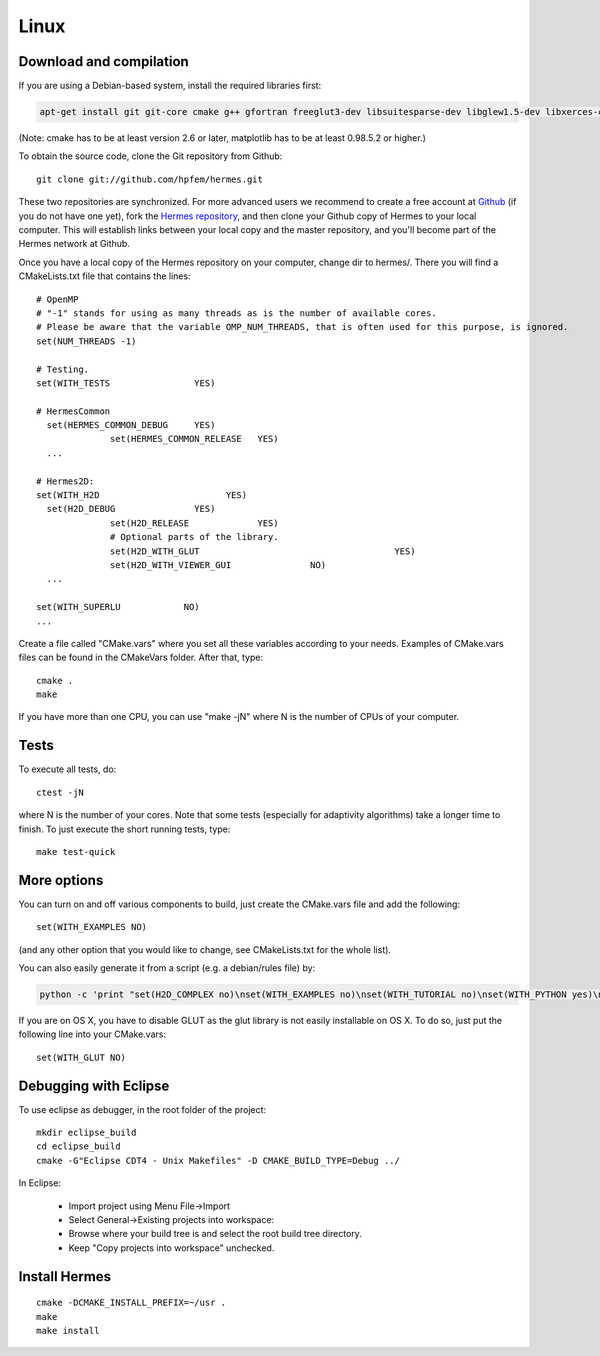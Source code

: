 Linux
=====

Download and compilation
~~~~~~~~~~~~~~~~~~~~~~~~

If you are using a Debian-based system, install the required libraries first:

.. sourcecode::
    .

    apt-get install git git-core cmake g++ gfortran freeglut3-dev libsuitesparse-dev libglew1.5-dev libxerces-c-dev xsdcxx

.. latexcode::
    .

    apt-get install cmake g++ gfortran freeglut3-dev libsuitesparse-dev libglew1.5-dev 

(Note: cmake has to be at least version 2.6 or later, matplotlib has to be at
least 0.98.5.2 or higher.)

To obtain the source code, clone the Git repository from Github::
  
    git clone git://github.com/hpfem/hermes.git

These two repositories are synchronized. For more advanced users we recommend to 
create a free account at `Github <http://github.com>`_ (if you do not have one yet),
fork the `Hermes repository <http://github.com/hpfem/hermes>`_, and then clone your 
Github copy of Hermes to your local computer. This will establish links between
your local copy and the master repository, and you'll become part of the Hermes 
network at Github.

Once you have a local copy of the Hermes repository on your computer, change dir 
to hermes/. There you will find a CMakeLists.txt file that contains the lines::

    # OpenMP
    # "-1" stands for using as many threads as is the number of available cores.
    # Please be aware that the variable OMP_NUM_THREADS, that is often used for this purpose, is ignored.
    set(NUM_THREADS -1)
    
    # Testing.
    set(WITH_TESTS                YES)
    
    # HermesCommon
      set(HERMES_COMMON_DEBUG     YES)
		  set(HERMES_COMMON_RELEASE   YES)
      ...
      
    # Hermes2D:
    set(WITH_H2D                        YES)
      set(H2D_DEBUG               YES)
		  set(H2D_RELEASE             YES)
		  # Optional parts of the library.
		  set(H2D_WITH_GLUT 					YES)
		  set(H2D_WITH_VIEWER_GUI 		NO)
      ...
      
    set(WITH_SUPERLU            NO)
    ...


Create a file called "CMake.vars" where you set all 
these variables according to your needs. Examples of CMake.vars files can
be found in the CMakeVars folder.
After that, type::

    cmake .
    make

If you have more than one CPU, you can use "make -jN" where N is
the number of CPUs of your computer.

Tests
~~~~~

To execute all tests, do::

    ctest -jN

where N is the number of your cores. Note that some tests (especially for adaptivity 
algorithms) take a longer time to finish. To just execute the short running tests, type::

    make test-quick

More options
~~~~~~~~~~~~

You can turn on and off various components to build, just create the CMake.vars
file and add the following::

    set(WITH_EXAMPLES NO)

(and any other option that you would like to change, see CMakeLists.txt for the
whole list).

You can also easily generate it from a script (e.g. a debian/rules file) by:

.. sourcecode::
    .

    python -c 'print "set(H2D_COMPLEX no)\nset(WITH_EXAMPLES no)\nset(WITH_TUTORIAL no)\nset(WITH_PYTHON yes)\nset(WITH_GLUT no)\nset(WITH_UTIL no)"' > CMake.vars

.. latexcode::
    .

    python -c 'print "set(H2D_COMPLEX no)\nset(WITH_EXAMPLES no)
    \nset(WITH_TUTORIAL no)\nset(WITH_PYTHON yes)\nset(WITH_GLUT no)
    \nset(WITH_UTIL no)"' > CMake.vars

If you are on OS X, you have to disable GLUT as the glut library is not easily
installable on OS X. To do so, just put the following line into your
CMake.vars::

    set(WITH_GLUT NO)

Debugging with Eclipse
~~~~~~~~~~~~~~~~~~~~~~

To use eclipse as debugger, in the root folder of the project::

    mkdir eclipse_build
    cd eclipse_build
    cmake -G"Eclipse CDT4 - Unix Makefiles" -D CMAKE_BUILD_TYPE=Debug ../

In Eclipse:

    - Import project using Menu File->Import
    - Select General->Existing projects into workspace:
    - Browse where your build tree is and select the root build tree directory. 
    - Keep "Copy projects into workspace" unchecked.


Install Hermes
~~~~~~~~~~~~~~

::

    cmake -DCMAKE_INSTALL_PREFIX=~/usr .
    make
    make install
